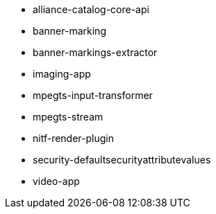 :type: appendix
:status: published
:parent: High Availability Supported Features
:children: none
:order: 01
:summary: High Availability Supported Features

* alliance-catalog-core-api
* banner-marking
* banner-markings-extractor
* imaging-app
* mpegts-input-transformer
* mpegts-stream
* nitf-render-plugin
* security-defaultsecurityattributevalues
* video-app
